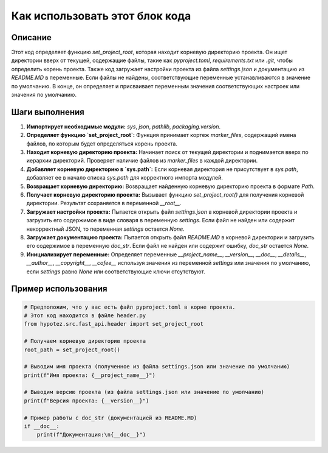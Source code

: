 Как использовать этот блок кода
=========================================================================================

Описание
-------------------------
Этот код определяет функцию `set_project_root`, которая находит корневую директорию проекта.  Он ищет директории вверх от текущей, содержащие файлы, такие как `pyproject.toml`, `requirements.txt` или `.git`, чтобы определить корень проекта.  Также код загружает настройки проекта из файла `settings.json` и документацию из `README.MD` в переменные. Если файлы не найдены, соответствующие переменные устанавливаются в значение по умолчанию.  В конце, он определяет и присваивает переменным значения соответствующих настроек или значения по умолчанию.

Шаги выполнения
-------------------------
1. **Импортирует необходимые модули:** `sys`, `json`, `pathlib`, `packaging.version`.
2. **Определяет функцию `set_project_root`:** Функция принимает кортеж `marker_files`, содержащий имена файлов, по которым будет определяться корень проекта.
3. **Находит корневую директорию проекта:** Начинает поиск от текущей директории и поднимается вверх по иерархии директорий.  Проверяет наличие файлов из `marker_files` в каждой директории.
4. **Добавляет корневую директорию в `sys.path`:** Если корневая директория не присутствует в `sys.path`, добавляет ее в начало списка `sys.path` для корректного импорта модулей.
5. **Возвращает корневую директорию:** Возвращает найденную корневую директорию проекта в формате `Path`.
6. **Получает корневую директорию проекта:** Вызывает функцию `set_project_root()` для получения корневой директории. Результат сохраняется в переменной `__root__`.
7. **Загружает настройки проекта:**  Пытается открыть файл `settings.json` в корневой директории проекта и загрузить его содержимое в виде словаря в переменную `settings`.  Если файл не найден или содержит некорректный JSON, то переменная `settings` остается `None`.
8. **Загружает документацию проекта:**  Пытается открыть файл `README.MD` в корневой директории и загрузить его содержимое в переменную `doc_str`.  Если файл не найден или содержит ошибку, `doc_str` остается `None`.
9. **Инициализирует переменные:** Определяет переменные `__project_name__`, `__version__`, `__doc__`, `__details__`, `__author__`, `__copyright__`, `__cofee__` используя значения из переменной `settings` или значения по умолчанию, если `settings` равно `None` или соответствующие ключи отсутствуют.


Пример использования
-------------------------
.. code-block:: python

    # Предположим, что у вас есть файл pyproject.toml в корне проекта.
    # Этот код находится в файле header.py
    from hypotez.src.fast_api.header import set_project_root

    # Получаем корневую директорию проекта
    root_path = set_project_root()

    # Выводим имя проекта (полученное из файла settings.json или значение по умолчанию)
    print(f"Имя проекта: {__project_name__}")

    # Выводим версию проекта (из файла settings.json или значение по умолчанию)
    print(f"Версия проекта: {__version__}")

    # Пример работы с doc_str (документацией из README.MD)
    if __doc__:
        print(f"Документация:\n{__doc__}")